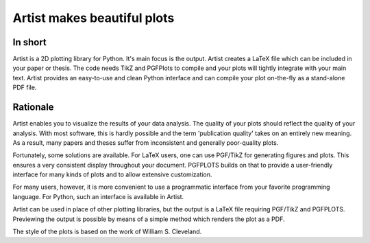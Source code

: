 Artist makes beautiful plots
============================

In short
--------

Artist is a 2D plotting library for Python.  It's main focus is the
output.  Artist creates a LaTeX file which can be included in your paper
or thesis.  The code needs TikZ and PGFPlots to compile and your plots
will tightly integrate with your main text.  Artist provides an
easy-to-use and clean Python interface and can compile your plot
on-the-fly as a stand-alone PDF file.


Rationale
---------

Artist enables you to visualize the results of your data analysis.  The
quality of your plots should reflect the quality of your analysis.  With
most software, this is hardly possible and the term 'publication quality'
takes on an entirely new meaning.  As a result, many papers and theses
suffer from inconsistent and generally poor-quality plots.

Fortunately, some solutions are available.  For LaTeX users, one can use
PGF/TikZ for generating figures and plots.  This ensures a very consistent
display throughout your document.  PGFPLOTS builds on that to provide a
user-friendly interface for many kinds of plots and to allow extensive
customization.

For many users, however, it is more convenient to use a programmatic
interface from your favorite programming language.  For Python, such an
interface is available in Artist.

Artist can be used in place of other plotting libraries, but the output is
a LaTeX file requiring PGF/TikZ and PGFPLOTS.  Previewing the output is
possible by means of a simple method which renders the plot as a PDF.

The style of the plots is based on the work of William S. Cleveland.
